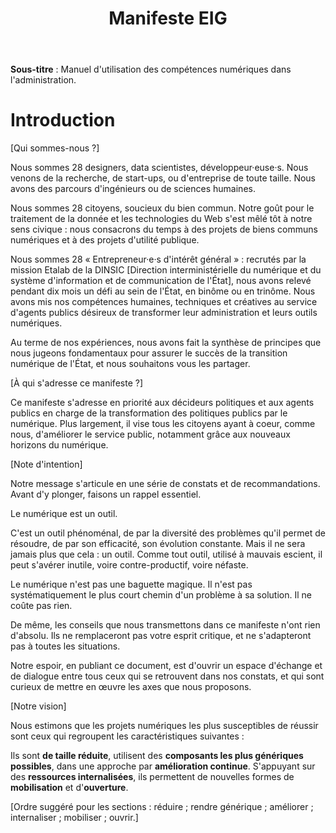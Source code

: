 #+title: Manifeste EIG

# Source : [[https://bimestriel.framapad.org/p/eig-introduction]]

*Sous-titre* : Manuel d'utilisation des compétences numériques dans
l'administration.

* Introduction

[Qui sommes-nous ?]

Nous sommes 28 designers, data scientistes, développeur·euse·s. Nous venons de
la recherche, de start-ups, ou d'entreprise de toute taille. Nous
avons des parcours d'ingénieurs ou de sciences humaines.

Nous sommes 28 citoyens, soucieux du bien commun.  Notre goût pour le
traitement de la donnée et les technologies du Web s'est mêlé tôt à
notre sens civique : nous consacrons du temps à des projets de biens
communs numériques et à des projets d'utilité publique.

Nous sommes 28 « Entrepreneur·e·s d'intérêt général » : recrutés par la
mission Etalab de la DINSIC [Direction interministérielle du
numérique et du système d'information et de communication de
l'État], nous avons relevé pendant dix mois un défi au sein de l'État, 
en binôme ou en trinôme. Nous avons mis nos compétences humaines,
techniques et créatives au service d'agents publics désireux de
transformer leur administration et leurs outils numériques.

Au terme de nos expériences, nous avons fait la synthèse de principes 
que nous jugeons fondamentaux pour assurer le succès de la transition 
numérique de l'État, et nous souhaitons vous les partager.

[À qui s'adresse ce manifeste ?]

Ce manifeste s'adresse en priorité aux décideurs politiques et aux
agents publics en charge de la transformation des politiques publics
par le numérique. Plus largement, il vise tous les citoyens
ayant à coeur, comme nous, d'améliorer le service public, notamment 
grâce aux nouveaux horizons du numérique.

[Note d'intention]

Notre message s'articule en une série de constats et de recommandations. 
Avant d'y plonger, faisons un rappel essentiel.

Le numérique est un outil.

C'est un outil phénoménal, de par la diversité des problèmes qu'il permet 
de résoudre, de par son efficacité, son évolution constante. Mais il ne 
sera jamais plus que cela : un outil. Comme tout outil, utilisé à mauvais 
escient, il peut s'avérer inutile, voire contre-productif, voire néfaste.

Le numérique n'est pas une baguette magique. Il n'est pas systématiquement 
le plus court chemin d'un problème à sa solution. Il ne coûte pas rien.

De même, les conseils que nous transmettons dans ce manifeste n'ont rien 
d'absolu. Ils ne remplaceront pas votre esprit critique, et ne s'adapteront 
pas à toutes les situations.

Notre espoir, en publiant ce document, est d'ouvrir un espace d'échange et 
de dialogue entre tous ceux qui se retrouvent dans nos constats, et qui 
sont curieux de mettre en œuvre les axes que nous proposons.

[Notre vision]

Nous estimons que les projets numériques les plus susceptibles de réussir 
sont ceux qui regroupent les caractéristiques suivantes :

Ils sont *de taille réduite*, utilisent des *composants les plus génériques 
possibles*, dans une approche par *amélioration continue*. S'appuyant sur 
des *ressources internalisées*, ils permettent de nouvelles formes de 
*mobilisation* et d'*ouverture*.

[Ordre suggéré pour les sections : réduire ; rendre générique ;
améliorer ; internaliser ; mobiliser ; ouvrir.]
